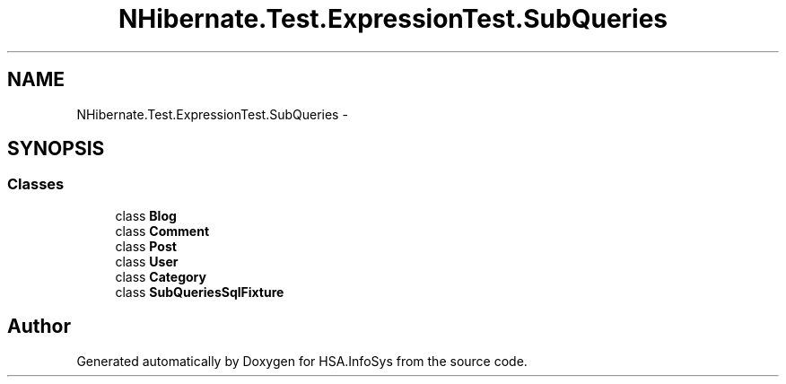 .TH "NHibernate.Test.ExpressionTest.SubQueries" 3 "Fri Jul 5 2013" "Version 1.0" "HSA.InfoSys" \" -*- nroff -*-
.ad l
.nh
.SH NAME
NHibernate.Test.ExpressionTest.SubQueries \- 
.SH SYNOPSIS
.br
.PP
.SS "Classes"

.in +1c
.ti -1c
.RI "class \fBBlog\fP"
.br
.ti -1c
.RI "class \fBComment\fP"
.br
.ti -1c
.RI "class \fBPost\fP"
.br
.ti -1c
.RI "class \fBUser\fP"
.br
.ti -1c
.RI "class \fBCategory\fP"
.br
.ti -1c
.RI "class \fBSubQueriesSqlFixture\fP"
.br
.in -1c
.SH "Author"
.PP 
Generated automatically by Doxygen for HSA\&.InfoSys from the source code\&.

